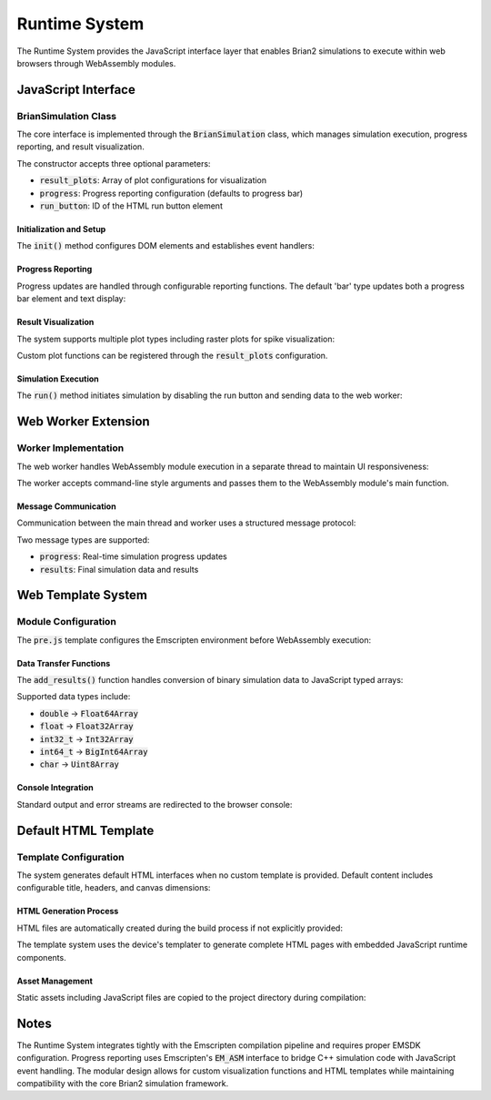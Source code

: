 Runtime System
==============

The Runtime System provides the JavaScript interface layer that enables Brian2 simulations to execute within web browsers through WebAssembly modules.

.. mermaid::
   :align: center

   %%{init: {'theme': 'default', 'themeVariables': { 'fontSize': '15px'}}}%%
   graph TB

    subgraph WWT[Web Worker Thread]
        A["worker.js<br/>"]
        B["WebAssembly Module<br/>(wasm_module.js)"]
        A --> B
    end

    subgraph MT[Main Thread]
        C["BrianSimulation Class<br/>(brian.js)"]
        D["HTML Interface<br/>(progress bar, buttons)"]
        E["Visualization<br/>(Plotly/Chart.js)"]
        C --> D
        C --> E
    end

    subgraph WASM[WASM Runtime Environment]
        F["Emscripten File System"]
        G["pre.js<br/>(Module Configuration)"]
        H["add_results() function"]
        I["brian_result_object"]
        F --> H
        H --> I
        G --> I
    end

    %% Connections
    A --> C
    B --> G

JavaScript Interface
--------------------

BrianSimulation Class
~~~~~~~~~~~~~~~~~~~~~

The core interface is implemented through the :code:`BrianSimulation` class, which manages simulation execution, progress reporting, and result visualization.

The constructor accepts three optional parameters:

- :code:`result_plots`: Array of plot configurations for visualization
- :code:`progress`: Progress reporting configuration (defaults to progress bar)
- :code:`run_button`: ID of the HTML run button element

Initialization and Setup
+++++++++++++++++++++++

The :code:`init()` method configures DOM elements and establishes event handlers:

Progress Reporting
++++++++++++++++++

Progress updates are handled through configurable reporting functions. The default 'bar' type updates both a progress bar element and text display:

Result Visualization
++++++++++++++++++++

The system supports multiple plot types including raster plots for spike visualization:

Custom plot functions can be registered through the :code:`result_plots` configuration.

Simulation Execution
++++++++++++++++++++

The :code:`run()` method initiates simulation by disabling the run button and sending data to the web worker:

Web Worker Extension
--------------------

Worker Implementation
~~~~~~~~~~~~~~~~~~~~~

The web worker handles WebAssembly module execution in a separate thread to maintain UI responsiveness:

The worker accepts command-line style arguments and passes them to the WebAssembly module's main function.

Message Communication
+++++++++++++++++++++

Communication between the main thread and worker uses a structured message protocol:

Two message types are supported:

- :code:`progress`: Real-time simulation progress updates
- :code:`results`: Final simulation data and results

Web Template System
------------------

Module Configuration
~~~~~~~~~~~~~~~~~~~

The :code:`pre.js` template configures the Emscripten environment before WebAssembly execution:

Data Transfer Functions
+++++++++++++++++++++++

The :code:`add_results()` function handles conversion of binary simulation data to JavaScript typed arrays:

Supported data types include:

- :code:`double` → :code:`Float64Array`
- :code:`float` → :code:`Float32Array`
- :code:`int32_t` → :code:`Int32Array`
- :code:`int64_t` → :code:`BigInt64Array`
- :code:`char` → :code:`Uint8Array`

Console Integration
+++++++++++++++++++

Standard output and error streams are redirected to the browser console:

Default HTML Template
--------------------

Template Configuration
~~~~~~~~~~~~~~~~~~~~~

The system generates default HTML interfaces when no custom template is provided. Default content includes configurable title, headers, and canvas dimensions:

HTML Generation Process
+++++++++++++++++++++++

HTML files are automatically created during the build process if not explicitly provided:

The template system uses the device's templater to generate complete HTML pages with embedded JavaScript runtime components.

Asset Management
++++++++++++++++

Static assets including JavaScript files are copied to the project directory during compilation:

Notes
-----

The Runtime System integrates tightly with the Emscripten compilation pipeline and requires proper EMSDK configuration. Progress reporting uses Emscripten's :code:`EM_ASM` interface to bridge C++ simulation code with JavaScript event handling. The modular design allows for custom visualization functions and HTML templates while maintaining compatibility with the core Brian2 simulation framework.